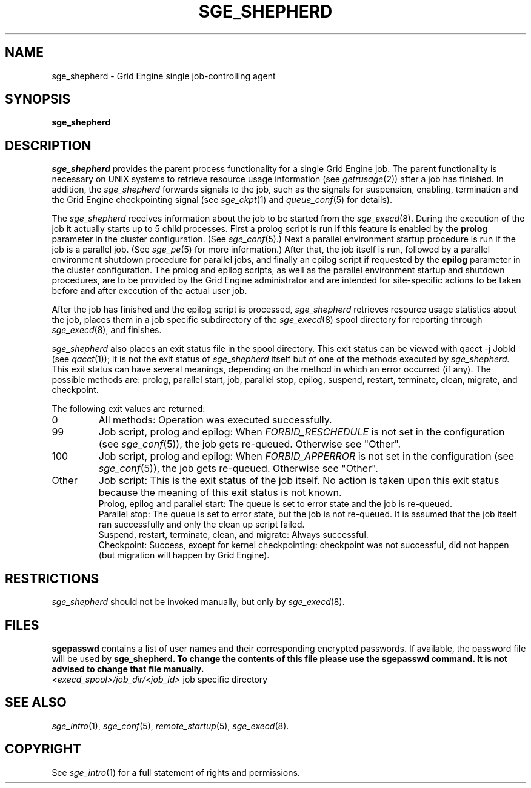 '\" t
.\"___INFO__MARK_BEGIN__
.\"
.\" Copyright: 2004 by Sun Microsystems, Inc.
.\"
.\"___INFO__MARK_END__
.\" $RCSfile: sge_shepherd.8,v $     Last Update: $Date: 2007-07-19 09:04:33 $     Revision: $Revision: 1.12 $
.\"
.\"
.\" Some handy macro definitions [from Tom Christensen's man(1) manual page].
.\"
.de SB		\" small and bold
.if !"\\$1"" \\s-2\\fB\&\\$1\\s0\\fR\\$2 \\$3 \\$4 \\$5
..
.\" "
.de T		\" switch to typewriter font
.ft CW		\" probably want CW if you don't have TA font
..
.\"
.de TY		\" put $1 in typewriter font
.if t .T
.if n ``\c
\\$1\c
.if t .ft P
.if n \&''\c
\\$2
..
.\"
.de M		\" man page reference
\\fI\\$1\\fR\\|(\\$2)\\$3
..
.TH SGE_SHEPHERD 8 "$Date: 2007-07-19 09:04:33 $" "SGE 8.0.0" "Grid Engine Administrative Commands"
.SH NAME
sge_shepherd \- Grid Engine single job-controlling agent
.\"
.\"
.SH SYNOPSIS
.B sge_shepherd
.\"
.\"
.SH DESCRIPTION
.PP
.I sge_shepherd
provides the parent process functionality for a single Grid Engine job.
The parent functionality is necessary on UNIX systems to retrieve
resource usage information (see
.M getrusage 2 )
after a job has finished. In addition, the
.I sge_shepherd
forwards signals to the job, such as the signals for suspension,
enabling, termination and the Grid Engine checkpointing signal (see
.M sge_ckpt 1
and
.M queue_conf 5
for details).
.PP
The
.I sge_shepherd
receives information about the job to be started from the
.M sge_execd 8 .
During the execution of the job it actually starts up to 5 child
processes. First a prolog script is run if this feature is enabled by
the \fBprolog\fP parameter in the cluster configuration. (See
.M sge_conf 5 .)
Next a parallel environment startup procedure is run if the job is a parallel
job. (See
.M sge_pe 5
for more information.)
After that, the job itself is run, followed by a parallel environment shutdown
procedure for parallel jobs,
and finally an epilog script if requested by
the \fBepilog\fP parameter in the cluster configuration. The prolog
and epilog scripts, as well as the parallel environment startup and shutdown
procedures, are to be provided by the Grid Engine administrator
and are intended for site-specific actions to be taken before and
after execution of the actual user job.
.PP
After the job has finished and the epilog script is processed,
.I sge_shepherd
retrieves resource usage statistics about
the job, places them in a job specific subdirectory of the
.M sge_execd 8
spool directory for reporting through
.M sge_execd 8 ,
and finishes.

.I sge_shepherd
also places an exit status file in the spool directory. This exit status can
be viewed with qacct \-j JobId (see
.M qacct 1 );
it is not the exit status of 
.I sge_shepherd
itself but of one of the methods executed by 
.I sge_shepherd.
This exit status can have several meanings, depending on the method in which
an error occurred (if any).
The possible methods are: prolog, parallel start, job, parallel stop,
epilog, suspend, restart, terminate, clean, migrate, and checkpoint.

The following exit values are returned:
.IP "0" 0.7i
All methods: Operation was executed successfully.
.IP "99" 0.7i
Job script, prolog and epilog: When
.I
FORBID_RESCHEDULE 
is not set in the configuration
(see 
.M sge_conf 5 ),
the job gets re-queued.
Otherwise see "Other".
.IP "100" 0.7i
Job script, prolog and epilog: When
.I
FORBID_APPERROR
is not set in the configuration
(see
.M sge_conf 5 ),
the job gets re-queued.
Otherwise see "Other".
.IP "Other" 0.7i
Job script: This is the exit status of the job itself. No action is taken upon
this exit status because the meaning of this exit status is not known.
.br
Prolog, epilog and parallel start: The queue is set to error state and the job is
re-queued.
.br
Parallel stop: The queue is set to error state, but the job is not re-queued. It
is assumed that the job itself ran successfully and only the clean up script failed.
.br
Suspend, restart, terminate, clean, and migrate: Always successful.
.br
Checkpoint: Success, except for kernel checkpointing: checkpoint was not 
successful, did not happen (but migration will happen by Grid Engine).
.\"
.\"
.SH RESTRICTIONS
.I sge_shepherd
should not be invoked manually, but only by
.M sge_execd 8 .
.\"
.\"
.SH FILES
\fBsgepasswd\fP contains a list of user names and their corresponding
encrypted passwords. If available, the password file will be used by
\fBsge_shepherd\fB. To change the contents of this file please use the
\fBsgepasswd\fB command. It is not advised to change that file
manually.
.nf
.ta \w'<execd_spool>/job_dir/<job_id>     'u
\fI<execd_spool>/job_dir/<job_id>\fR	job specific directory
.fi
.\"
.\"
.SH "SEE ALSO"
.M sge_intro 1 ,
.M sge_conf 5 ,
.M remote_startup 5 ,
.M sge_execd 8 .
.\"
.SH "COPYRIGHT"
See
.M sge_intro 1
for a full statement of rights and permissions.
